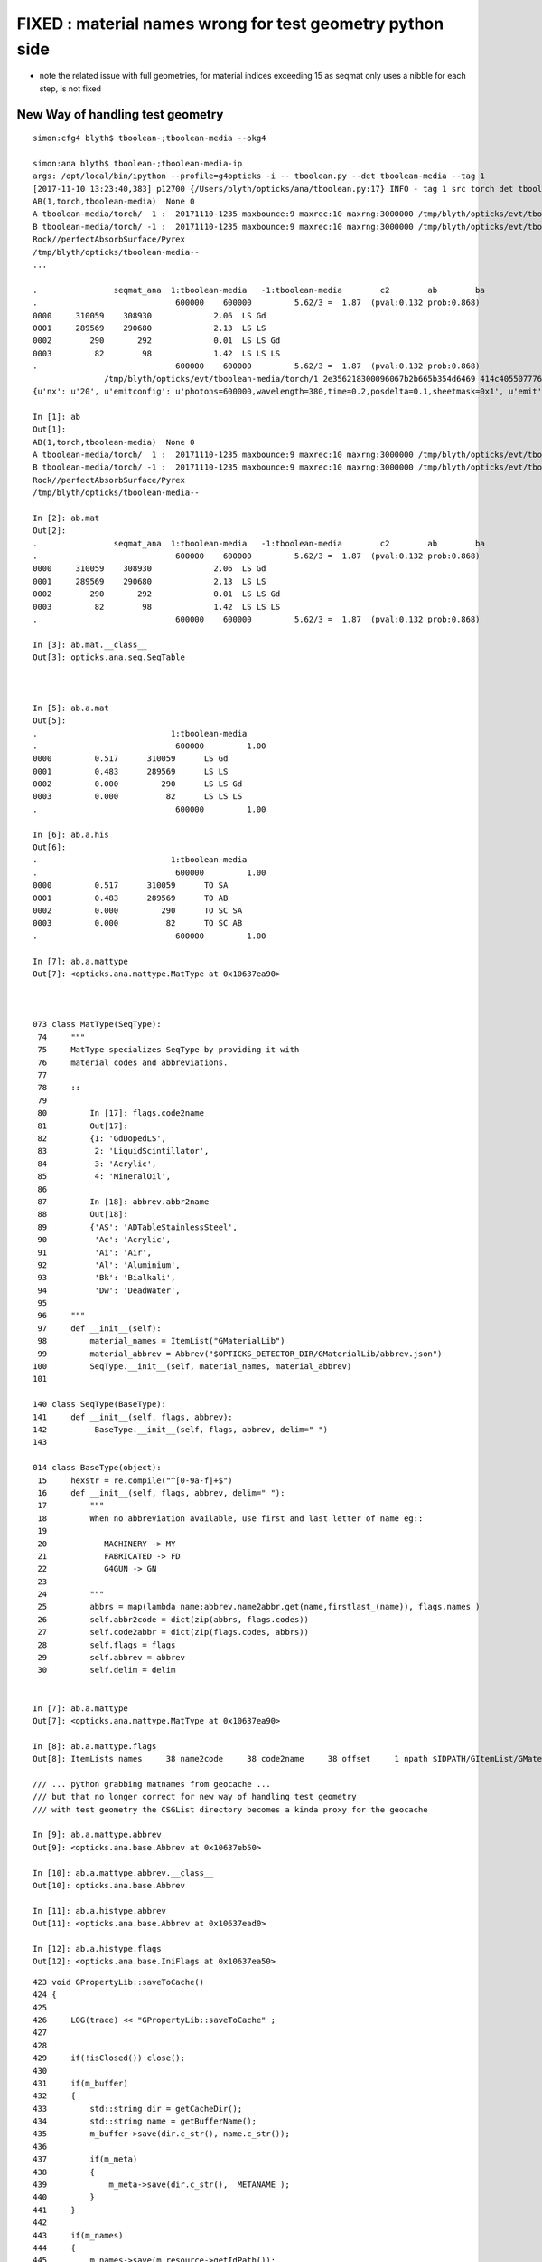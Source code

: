 FIXED : material names wrong for test geometry python side
==============================================================


* note the related issue with full geometries, for material indices exceeding 15 
  as seqmat only uses a nibble for each step, is not fixed


New Way of handling test geometry 
---------------------------------------


::

    simon:cfg4 blyth$ tboolean-;tboolean-media --okg4

    simon:ana blyth$ tboolean-;tboolean-media-ip
    args: /opt/local/bin/ipython --profile=g4opticks -i -- tboolean.py --det tboolean-media --tag 1
    [2017-11-10 13:23:40,383] p12700 {/Users/blyth/opticks/ana/tboolean.py:17} INFO - tag 1 src torch det tboolean-media c2max 2.0 ipython True 
    AB(1,torch,tboolean-media)  None 0 
    A tboolean-media/torch/  1 :  20171110-1235 maxbounce:9 maxrec:10 maxrng:3000000 /tmp/blyth/opticks/evt/tboolean-media/torch/1/fdom.npy 
    B tboolean-media/torch/ -1 :  20171110-1235 maxbounce:9 maxrec:10 maxrng:3000000 /tmp/blyth/opticks/evt/tboolean-media/torch/-1/fdom.npy 
    Rock//perfectAbsorbSurface/Pyrex
    /tmp/blyth/opticks/tboolean-media--
    ...

    .                seqmat_ana  1:tboolean-media   -1:tboolean-media        c2        ab        ba 
    .                             600000    600000         5.62/3 =  1.87  (pval:0.132 prob:0.868)  
    0000     310059    308930             2.06  LS Gd
    0001     289569    290680             2.13  LS LS
    0002        290       292             0.01  LS LS Gd
    0003         82        98             1.42  LS LS LS
    .                             600000    600000         5.62/3 =  1.87  (pval:0.132 prob:0.868)  
                   /tmp/blyth/opticks/evt/tboolean-media/torch/1 2e356218300096067b2b665b354d6469 414c405507776baab2b9b0f30ae1e582  600000    -1.0000 INTEROP_MODE 
    {u'nx': u'20', u'emitconfig': u'photons=600000,wavelength=380,time=0.2,posdelta=0.1,sheetmask=0x1', u'emit': -1, u'poly': u'MC'}

    In [1]: ab
    Out[1]: 
    AB(1,torch,tboolean-media)  None 0 
    A tboolean-media/torch/  1 :  20171110-1235 maxbounce:9 maxrec:10 maxrng:3000000 /tmp/blyth/opticks/evt/tboolean-media/torch/1/fdom.npy 
    B tboolean-media/torch/ -1 :  20171110-1235 maxbounce:9 maxrec:10 maxrng:3000000 /tmp/blyth/opticks/evt/tboolean-media/torch/-1/fdom.npy 
    Rock//perfectAbsorbSurface/Pyrex
    /tmp/blyth/opticks/tboolean-media--

    In [2]: ab.mat
    Out[2]: 
    .                seqmat_ana  1:tboolean-media   -1:tboolean-media        c2        ab        ba 
    .                             600000    600000         5.62/3 =  1.87  (pval:0.132 prob:0.868)  
    0000     310059    308930             2.06  LS Gd
    0001     289569    290680             2.13  LS LS
    0002        290       292             0.01  LS LS Gd
    0003         82        98             1.42  LS LS LS
    .                             600000    600000         5.62/3 =  1.87  (pval:0.132 prob:0.868)  

    In [3]: ab.mat.__class__
    Out[3]: opticks.ana.seq.SeqTable



    In [5]: ab.a.mat
    Out[5]: 
    .                            1:tboolean-media 
    .                             600000         1.00 
    0000         0.517      310059      LS Gd
    0001         0.483      289569      LS LS
    0002         0.000         290      LS LS Gd
    0003         0.000          82      LS LS LS
    .                             600000         1.00 

    In [6]: ab.a.his
    Out[6]: 
    .                            1:tboolean-media 
    .                             600000         1.00 
    0000         0.517      310059      TO SA
    0001         0.483      289569      TO AB
    0002         0.000         290      TO SC SA
    0003         0.000          82      TO SC AB
    .                             600000         1.00 

    In [7]: ab.a.mattype
    Out[7]: <opticks.ana.mattype.MatType at 0x10637ea90>



    073 class MatType(SeqType):
     74     """
     75     MatType specializes SeqType by providing it with 
     76     material codes and abbreviations.
     77 
     78     ::
     79 
     80         In [17]: flags.code2name
     81         Out[17]: 
     82         {1: 'GdDopedLS',
     83          2: 'LiquidScintillator',
     84          3: 'Acrylic',
     85          4: 'MineralOil',
     86        
     87         In [18]: abbrev.abbr2name
     88         Out[18]: 
     89         {'AS': 'ADTableStainlessSteel',
     90          'Ac': 'Acrylic',
     91          'Ai': 'Air',
     92          'Al': 'Aluminium',
     93          'Bk': 'Bialkali',
     94          'Dw': 'DeadWater',
     95 
     96     """
     97     def __init__(self):
     98         material_names = ItemList("GMaterialLib")
     99         material_abbrev = Abbrev("$OPTICKS_DETECTOR_DIR/GMaterialLib/abbrev.json")
    100         SeqType.__init__(self, material_names, material_abbrev)
    101 

    140 class SeqType(BaseType):
    141     def __init__(self, flags, abbrev):
    142          BaseType.__init__(self, flags, abbrev, delim=" ")
    143 

    014 class BaseType(object):
     15     hexstr = re.compile("^[0-9a-f]+$")
     16     def __init__(self, flags, abbrev, delim=" "):
     17         """
     18         When no abbreviation available, use first and last letter of name eg::
     19 
     20            MACHINERY -> MY
     21            FABRICATED -> FD
     22            G4GUN -> GN
     23 
     24         """
     25         abbrs = map(lambda name:abbrev.name2abbr.get(name,firstlast_(name)), flags.names )
     26         self.abbr2code = dict(zip(abbrs, flags.codes))
     27         self.code2abbr = dict(zip(flags.codes, abbrs))
     28         self.flags = flags
     29         self.abbrev = abbrev
     30         self.delim = delim


    In [7]: ab.a.mattype
    Out[7]: <opticks.ana.mattype.MatType at 0x10637ea90>

    In [8]: ab.a.mattype.flags
    Out[8]: ItemLists names     38 name2code     38 code2name     38 offset     1 npath $IDPATH/GItemList/GMaterialLib.txt 

    /// ... python grabbing matnames from geocache ...
    /// but that no longer correct for new way of handling test geometry 
    /// with test geometry the CSGList directory becomes a kinda proxy for the geocache  

    In [9]: ab.a.mattype.abbrev
    Out[9]: <opticks.ana.base.Abbrev at 0x10637eb50>

    In [10]: ab.a.mattype.abbrev.__class__
    Out[10]: opticks.ana.base.Abbrev

    In [11]: ab.a.histype.abbrev
    Out[11]: <opticks.ana.base.Abbrev at 0x10637ead0>

    In [12]: ab.a.histype.flags
    Out[12]: <opticks.ana.base.IniFlags at 0x10637ea50>



::

    423 void GPropertyLib::saveToCache()
    424 {
    425 
    426     LOG(trace) << "GPropertyLib::saveToCache" ;
    427 
    428 
    429     if(!isClosed()) close();
    430 
    431     if(m_buffer)
    432     {
    433         std::string dir = getCacheDir();
    434         std::string name = getBufferName();
    435         m_buffer->save(dir.c_str(), name.c_str());
    436 
    437         if(m_meta)
    438         {
    439             m_meta->save(dir.c_str(),  METANAME );
    440         }
    441     }
    442 
    443     if(m_names)
    444     {
    445         m_names->save(m_resource->getIdPath());
    446     }
    447 
    448 
    449     LOG(trace) << "GPropertyLib::saveToCache DONE" ;
    450 
    451 }




Fix in GGeoTest::init::


    simon:ana blyth$ ll /tmp/blyth/opticks/tboolean-media--/
    total 16
    drwxr-xr-x    8 blyth  wheel   272 Nov  4 17:56 0
    drwxr-xr-x  179 blyth  wheel  6086 Nov 10 12:27 ..
    -rw-r--r--    1 blyth  wheel   132 Nov 10 14:19 csgmeta.json
    -rw-r--r--    1 blyth  wheel    32 Nov 10 14:19 csg.txt
    drwxr-xr-x    4 blyth  wheel   136 Nov 10 14:19 GItemList
    drwxr-xr-x    6 blyth  wheel   204 Nov 10 14:19 .
    simon:ana blyth$ ll /tmp/blyth/opticks/tboolean-media--/GItemList/
    total 16
    -rw-r--r--  1 blyth  wheel   21 Nov 10 14:19 GSurfaceLib.txt
    -rw-r--r--  1 blyth  wheel   11 Nov 10 14:19 GMaterialLib.txt
    drwxr-xr-x  6 blyth  wheel  204 Nov 10 14:19 ..
    drwxr-xr-x  4 blyth  wheel  136 Nov 10 14:19 .
    simon:ana blyth$ cat /tmp/blyth/opticks/tboolean-media--/GItemList/GMaterialLib.txt 
    Rock
    Pyrex
    simon:ana blyth$ 
    simon:ana blyth$ 
    simon:ana blyth$ cat /tmp/blyth/opticks/tboolean-media--/GItemList/GSurfaceLib.txt
    perfectAbsorbSurface
    simon:ana blyth$ 



Fixed::

    [2017-11-10 14:52:01,755] p23894 {/Users/blyth/opticks/ana/ab.py:137} INFO - AB.init_point DONE
    AB(1,torch,tboolean-media)  None 0 
    A tboolean-media/torch/  1 :  20171110-1419 maxbounce:9 maxrec:10 maxrng:3000000 /tmp/blyth/opticks/evt/tboolean-media/torch/1/fdom.npy 
    B tboolean-media/torch/ -1 :  20171110-1419 maxbounce:9 maxrec:10 maxrng:3000000 /tmp/blyth/opticks/evt/tboolean-media/torch/-1/fdom.npy 
    Rock//perfectAbsorbSurface/Pyrex
    /tmp/blyth/opticks/tboolean-media--
    .                seqhis_ana  1:tboolean-media   -1:tboolean-media        c2        ab        ba 
    .                             600000    600000         5.62/3 =  1.87  (pval:0.132 prob:0.868)  
    0000     310059    308930             2.06  TO SA
    0001     289569    290680             2.13  TO AB
    0002        290       292             0.01  TO SC SA
    0003         82        98             1.42  TO SC AB
    .                             600000    600000         5.62/3 =  1.87  (pval:0.132 prob:0.868)  
    .                pflags_ana  1:tboolean-media   -1:tboolean-media        c2        ab        ba 
    .                             600000    600000         5.62/3 =  1.87  (pval:0.132 prob:0.868)  
    0000     310059    308930             2.06  TO|SA
    0001     289569    290680             2.13  TO|AB
    0002        290       292             0.01  TO|SA|SC
    0003         82        98             1.42  TO|SC|AB
    .                             600000    600000         5.62/3 =  1.87  (pval:0.132 prob:0.868)  
    .                seqmat_ana  1:tboolean-media   -1:tboolean-media        c2        ab        ba 
    .                             600000    600000         5.62/3 =  1.87  (pval:0.132 prob:0.868)  
    0000     310059    308930             2.06  Py Rk
    0001     289569    290680             2.13  Py Py
    0002        290       292             0.01  Py Py Rk
    0003         82        98             1.42  Py Py Py
    .                             600000    600000         5.62/3 =  1.87  (pval:0.132 prob:0.868)  
                   /tmp/blyth/opticks/evt/tboolean-media/torch/1 2e356218300096067b2b665b354d6469 414c405507776baab2b9b0f30ae1e582  600000    -1.0000 INTEROP_MODE 
    {u'nx': u'20', u'emitconfig': u'photons=600000,wavelength=380,time=0.2,posdelta=0.1,sheetmask=0x1', u'emit': -1, u'poly': u'MC'}

    In [1]: 

